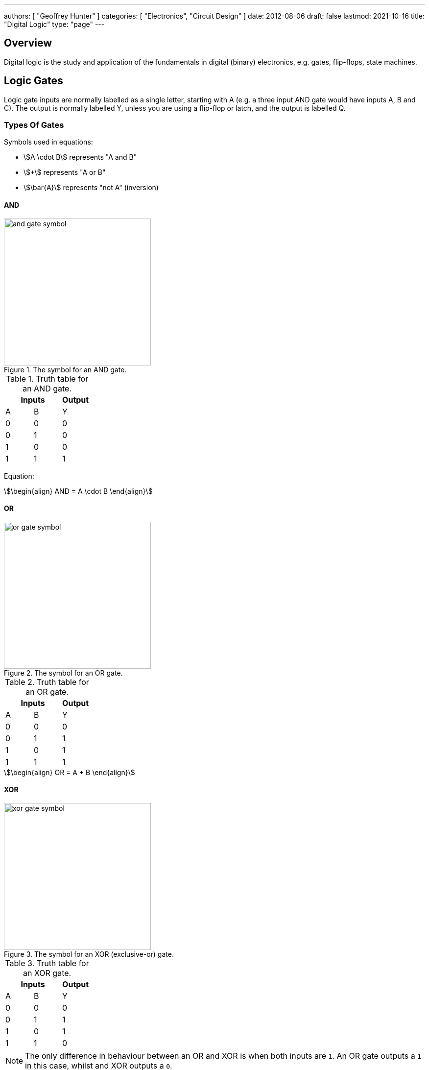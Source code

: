 ---
authors: [ "Geoffrey Hunter" ]
categories: [ "Electronics", "Circuit Design" ]
date: 2012-08-06
draft: false
lastmod: 2021-10-16
title: "Digital Logic"
type: "page"
---

== Overview

Digital logic is the study and application of the fundamentals in digital (binary) electronics, e.g. gates, flip-flops, state machines.

== Logic Gates

Logic gate inputs are normally labelled as a single letter, starting with A (e.g. a three input AND gate would have inputs A, B and C). The output is normally labelled Y, unless you are using a flip-flop or latch, and the output is labelled Q.

=== Types Of Gates

Symbols used in equations:

* stem:[A \cdot B] represents "A and B"
* stem:[+] represents "A or B"
* stem:[\bar{A}] represents "not A" (inversion)

==== AND

.The symbol for an AND gate.
image::and-gate-symbol.svg[width=300px]

.Truth table for an AND gate.
|===
2.+| Inputs | Output

| A | B | Y
| 0 | 0 | 0
| 0 | 1 | 0
| 1 | 0 | 0
| 1 | 1 | 1
|===

Equation:

[stem]
++++
\begin{align}
AND = A \cdot B
\end{align}
++++

==== OR

.The symbol for an OR gate.
image::or-gate-symbol.svg[width=300px]

.Truth table for an OR gate.
|===
2.+| Inputs | Output

| A | B | Y
| 0 | 0 | 0
| 0 | 1 | 1
| 1 | 0 | 1
| 1 | 1 | 1
|===

[stem]
++++
\begin{align}
OR = A + B
\end{align}
++++

==== XOR

.The symbol for an XOR (exclusive-or) gate.
image::xor-gate-symbol.svg[width=300px]

.Truth table for an XOR gate.
|===
2.+| Inputs | Output

| A | B | Y
| 0 | 0 | 0
| 0 | 1 | 1
| 1 | 0 | 1
| 1 | 1 | 0
|===

NOTE: The only difference in behaviour between an OR and XOR is when both inputs are `1`. An OR gate outputs a `1` in this case, whilst and XOR outputs a `0`.

Equation:

[stem]
++++
\begin{align}
XOR = (A \cdot \bar{B}) + (\bar{A} \cdot B)
\end{align}
++++

.A XOR gate made from 1 AND, NAND and OR gate.
image::xor-gate-made-from-and-nand-or.svg[width=500px]

=== What Are Logic Gates Built From?

=== Resistor-Transistor Logic (RTL)

_Resistor-transistor logic_ (RTL) is one of the most basic families of digital logic. It uses resistors and BJTs to build the basic gates required for digital logic. Now days it is completely superseded by logic families such transistor-transistor logic (TTL) and CMOS. However, it serves as a great place to introduces readers on how logic gates are built from discrete components.

.A very basic logic "inverter" made from RTL.
image::rtl-logic-inverter.svg[width=400px]

**Advantages:**

* Very basic to create.
* Used a minimal amount of transistors (this was important in the early days of IC fabrication as transistors were expensive!)

**Disadvantages:**

* **Very limited fan-out.**
* **Significant power consumption:** When the transistors are switched on.
* **Weak drive in one direction:** Single transistor strongly drives output only in one direction, pull-up/down resistor is used in opposite direction.
* **Poor noise margins**.

.Schematic of a RTL NOR gate. When both inputs are `LOW`, neither transistor is on and the output is pulled `HIGH` by stem:[R_C]. Any `HIGH` input will turn on a transistor, which will drive the output `LOW`. 
image::rtl-logic-nor-gate.svg[width=400px]

=== Diode-Transistor Logic (DTL)

TODO: Add info here.

=== Transistor-Transistor Logic (TTL)

The inputs of TTL logic are the emitters of BJTs.

=== CMOS

Represented by `AC`/`ACT` in part numbers, or `HC`/`HCT` for high-speed equivalents. The `T` in the logic subfamily name signifies the parts have TTL-compatible inputs.

=== Comparison

|===
| Logic Subfamily | Description                                  | Comment

| AC              | CMOS.                                        |
| CVSL            | Cascode voltage switch logic.                | 
| HC              | 
| HCT             | High-speed CMOS with TTL-compatible inputs.  | Only works with a +5V power supply. Interestingly, still slower than original TTL.
| IIL             | Integrated injection logic.                  |
| LS              | Low-power Schottky.                          |
| PTL             | Pass transistor logic.                       |
|===

== Logic Gate Part Numbers

Texas Instruments introduced the `SN74xx` series of logic ICs in the 1960s, using TTL logic. These parts became very popular and many other manufactures began making pin-compatible parts. They kept the `74xx` section of the part number to aid identification, and hence the `74xx` is somewhat standardized across the industry.

The 5400 series is the military rated version of the 7400 series. The 4000 series is the newer CMOS alternative to the 7400 TTL logic. However (and which is somewhat confusing), newer 7400 parts can also be made using CMOS logic, for example, the 74HC4051 analogue multiplexer<<bib-ti-74hc4051-multi>>. These parts commonly using the logic subfamily names `HC` or `HCT`.

.Part number descriptions for the popular TTL 74xx family of ICs.
|===
| Part Number | Description                                           | Num. Units | Input           | Output

| 74x00       | Quad 2-input NAND gate                                | 4          | Normal          | Push-pull
| 74x01       | Quad 2-input NAND gate                                | 4          | Normal          | Open-collector
| 74x02       | Quad 2-input NOR gate                                 | 4          | Normal          | Push-pull
| 74x03       | Quad 2-input NAND gate                                | 4          | Normal          | Open-collector
| 74x04       | Hex inverter gate                                     | 6          | Normal          | Push-pull
| 74x05       | Hex inverter gate                                     | 6          | Normal          | Open-collector
| 74x06       | Hex inverter gate                                     | 6          | Normal          | Open-collector, 30V/40mA
| 74x07       | Hex buffer gate                                       | 6          | Normal          | Open-collector, 30V/40mA
| 74x08       | Quad 2-input AND gate                                 | 4          | Normal          | Push-pull
| 74x09       | Quad 2-input AND gate                                 | 4          | Normal          | Open-collector
| 74x10       | Triple 3-input NAND gate                              | 3          | Normal          | Push-pull
| 74x11       | Triple 3-input AND gate                               | 3          | Normal          | Push-pull
| 74x12       | Triple 3-input NAND gate                              | 3          | Normal          | Open-collector
| 74x13       | Dual 4-input NAND gate                                | 2          | Schmitt trigger | Push-pull
| 74x4051     | High-speed 8-channel analog multiplexer/demultiplexer | 1          | Analog          | Analog
| 74x4052     | Dual 4-channel analog multiplexer/demultiplexer       | 2          | Analog          | Analog
| 74x4053     | Triple 2-channel analog multiplexer/demultiplexer     | 3          | Analog          | Analog
|===

The `x` is a placeholder for the logic subfamily. For example, in `74LSxx` the `LS` represent the low-power Schottky subfamily.

A company specific prefix may be added to the above part numbers depending on the manufacturer.

|===
| Prefix | Company

| <none> | Nexperia, Phillips
| CD     | Texas Instruments
| DM     | National Semiconductor
| ID     | IDT
| M      | STMicroelectronics
| MC     | OnSemi
| MM     | National Semiconductor
| NLV    | OnSemi
| SN     | Texas Instruments
| TC     | Toshiba
|===

== Flip-Flops

A flip-flop (a.k.a. _latch_, or _bistable multivibrator_) is a digital circuit which is able to store a single "bit" of information. It has two stable states (representing a digital `1` or `0`), and they can be made to change state by manipulating digital inputs. Hence they are also called _bistable multivibrators_ (two stable states). Flip-flops form the basic storage element in sequential logic.

Flip-flops can be either level-triggered (asynchronous, transparent, opaque) or edge-triggered (synchronous, clocked). Sometimes the word _latch_is exclusively used to refer to level-triggered flip-flops whilst flip-flop is reserved for edge-triggered ones only<<bib-eforu-flipflops>>.

=== SR Latches

SR (**S**et-**R**eset) latches are the most basic form of flip-flop. It is level triggered.

.An SR latch made from NOR gates.
image::sr-latch-from-nor-gates.svg[width=500px]

.Characteristic table for a SR latch built from NOR gates.
|===
| S | R | stem:[Q_{next}] | Action

| 0 | 0 | Q               | Hold
| 0 | 1 | 0               | Reset
| 1 | 0 | 1               | Set
| 1 | 1 | X               | Not allowed
|===

Driving both set and reset high is a forbidden state. A JK latch is just an extension of the SR latch where the circuit is modified to remove the forbidden state stem:[S = R = 1] and instead cause the output to toggle.

`SN74LS279` is a quad SR latch component by Texas Instruments. Two of the four latches have two set inputs, allowing for either to be active to set the latch (equivalent to an OR gate placed before a normal single set input SR latch).

SR latches can be used to make a switch debounce circuit.

==== How Does An SR Latch Work?

. **stem:[R] is `HIGH` and stem:[S] is `LOW`:** Since stem:[R] is high, the output of the top NOR gate is `LOW`. This `LOW` feeds into the bottom NOR gate, along with stem:[S] which is also `LOW`, thus the output of the bottom NOR gate is `HIGH`. This `HIGH` feeds into the top NOR gate, which will keep the circuit in this defined state, even if stem:[R] is then brought LOW. This gives the SR latch it's memory.
. **stem:[R] is `LOW` and stem:[S] is `HIGH`:** Because of the symmetry, the same things happens, but in reverse. stem:[Q] is `HIGH` and stem:[\bar{Q}] is `LOW`. Again, if stem:[S] goes low, the SR latch "remembers" and keeps it's outputs in the same state.

.(A): A SR latch in the reset state. (B): A SR latch in the set state. Red represents logical "1", black logical "0".
image::sr-latch-from-nor-gates-states-red-black.svg[width=800px]

=== D Flip-Flops

A D flip-flop (where the D either stands for **D**elay or **D**ata) is a flip-flop which does not propagate the input to the output until a specific state or change in the clock signal. <<d-flipflop-symbol>> shows the basic symbol for a D-type flip-flop with no preset or clear.

[[d-flipflop-symbol]]
.The schematic symbol for a D-type flipflop.
image::d-flipflop-symbol.svg[width=300px]

<<d-flipflop-internals>> shows the internals of a flip-flop.

[[d-flipflop-internals]]
.How a D flipflop is made from discrete NAND gates. The inverting gate can be replaced by a NAND with both inputs connected to form an all-NAND implementation.
image::d-flipflop-internals.svg[width=800px]

You can actually eliminate the need the inverting/NAND gate altogether by connecting the output of the top NAND to the input of the bottom NAND as shown in <<d-flipflop-internals-no-inv-gate>>, saving one gate (lower cost/size).

[[d-flipflop-internals-no-inv-gate]]
.A D-type flip-flop with the inverting/NAND gate removed by connecting the output of the top NAND to the input of the bottom NAND.
image::d-flipflop-internals-no-inv-gate.svg[width=800px]

You may have noticed that the output stage of the D-type flip-flop looks familiar -- that's because it's just an SR latch! <<d-flipflop-internals-highlighting-sr-latch>> highlights the SR latch section of a D-type flip-flop.

[[d-flipflop-internals-highlighting-sr-latch]]
.A D flip-flop is just a SR latch with some extra circuitry added on the front end to add in the delay functionality.
image::d-flipflop-internals-highlighting-sr-latch.svg[width=800px]

D-type flip-flops are used for counters, shift-registers and input synchronization.

==== Triggering

Edge-triggered D flip-flops can be either positive or negative edge triggered. Edge-triggered flip-flops are shown by a triangle at the clock input, and negative edge-triggered ones have an additional bubble. However, positive-edge triggered is much more common, and standard practice is to make a negative edge triggered flip-flop by adding your own inverting gate on the clock signal.

NOTE: Adding a inverting gate to the clock signal increasing the propagation delay for that clock input, and will have a significant impact on the operation in high-speed designs.

==== Flip-flop MTBF

[stem]
++++
{\rm MTBF}(t_r) = \frac{e^{ \frac{t_r}{\tau} } } {T_O fa}
++++

[.eq-vars]
where: +
stem:[t_r] = resolution time (time since clock edge), stem:[s] +
stem:[f] = sampling clock frequency, stem:[Hz]
stem:[a] = asynchronous event frequency, stem:[Hz]  
stem:[\tau] = flip-flop time constant (this is a function of it's transconductance), stem:[s]
stem:[T_o] = +

Typical values for a flip-flop inside an ASIC could be:

* stem:[t_r = 2.3ns]
* stem:[\tau = 0.31ns]
* stem:[T_O = 9.6as]
* stem:[f = 100MHz]
* stem:[a = 1MHz]

Which gives stem:[\rm MTBF = 20.1days].

=== JK Flip-flop



== Karnaugh Maps

Karnaugh maps are a way of simplifying combinational logic, often used before realising a combination equation into a number of gates to reduce the complexity.

== Logic Simulators

link:http://sourceforge.net/projects/cedarlogic/[CEDAR Logic Simulator] is my personal favourite. Free, easy to use, colours the wires depending on their state, and allows for named nets as well as direct connections.

== Example Logic Circuits

=== 6-State Binary Counter

Category: Counter  
Expression Style: Sum of Products  
No. of Gates: 14  
No. of Flip-flops:  3  
1-Bit Inputs: 2 + reset  
1-Bit Outputs: 3  

Tested On:

* Simulation: Yes (link:http://sourceforge.net/projects/cedarlogic/[CEDAR Logic Simulator])
* Hardware: Yes

Downloads: link:https://docs.google.com/open?id=0B9GgsT_bUc27SW5sTGZDSlhWQkU[CEDAR Logic Simulator File]

The 6-state binary counter is a counter which counts from 000 to 101 in the normal binary fashion before resetting back to 0. The output increments on every rising-edge of the count pulse, and the direction pin (upNDown) determines the count direction (when upNDown = 1, the counter goes from 000 to 101, when upNDown is 0 the counter goes from 101 to 000).

The flip-flop equations expressed as sums of products are:

[stem]
++++
Q_2 = \bar{Q_2}.\bar{Q_1}.\bar{Q_0}.\bar{y} + \bar{Q_2}.Q_1.Q_0.y + Q_2.\bar{Q_1}.Q_0.\bar{y} + Q_2.\bar{Q_1}.\bar{Q_0}.y \\ \\  
Q_1 = \bar{Q_2}.\bar{Q_1}.Q_0.y + \bar{Q_2}.Q_1.\bar{Q_0}.y + \bar{Q_2}.Q_1.Q_0.\bar{y} + Q_2.\bar{Q_1}.\bar{Q_0}.\bar{y} \\ \\  
Q_0 = \bar{Q_2}.\bar{Q_0} + Q_2.\bar{Q_1}.\bar{Q_0} \\ \\  
++++

.Schematic of a six state binary counter.
image::digital-logic-counter-six-state-binary.png[width=700px]

=== 3-Bit Grey Encoded Counter

Category: Counter  
Expression Style: Sum of Products  
No. of Gates: 14  
No. of Flip-flops: 3  
1-Bit Inputs: 2 + reset  
1-Bit Outputs: 3  

Tested On:

* Simulation: Yes (link:http://sourceforge.net/projects/cedarlogic/[CEDAR Logic Simulator])
* Hardware: Yes

Download: link:https://docs.google.com/open?id=0B9GgsT_bUc27REVITzhmQk9DMk0[CEDAR Logic Simulator File]

The 3-Bit Grey Encoded Counter is a counter that counts from 0 to 7 in binary in a grey encoded fashion. The counter increments on every rising edge of the bit 'count' and the direction bit 'upNDown' determines the direction of counting.

.Schematic of a three-bit Grey encoded binary counter.
image::digital-logic-counter-three-bit-grey-encoded-binary.png[width=700px]

=== Quadrature Detection Circuit

This quadrature detection circuit is built entirely in hardware, and only uses one flip-flop. It is useful for detecting the direction that an encoder that outputs quadrature signals is spinning in. Potential applications include link:/electronics/circuit-design/bldc-motor-control[BLDC motor control]. This circuit can be built entirely in link:/programming/microcontrollers/psoc[reconfigurable PSoC on-chip logic].

When the encoder is spinning in one direction, the output will be logic high (1), when it is spinning in the opposite direction, it will be logic low (0).

.A simple quadrature phase detection circuit using a D flip-flop.
image::quadrature-phase-detection-circuit.png[width=600px]

=== Delay Circuit

A simple delay circuit can be made just by chaining DQ flip-flops together in series (the output of one feeds the input of another). For every flip-flop, the signal will be delayed by one clock-cycle (assuming they all share the same clock source).

.A simple four clock-cycle delay element made from four DQ flip-flops. This can be used as a simple timer.
image::four-clock-cycle-delay-element-from-flipflops.png[width=800px]

This can be used to make a simple timer. Obviously, a limitation is that a flip-flop is needed for every clock cycle of delay needed (try that with a 1000 clock cycle delay!). More advanced timers use binary encoding with the flip-flops to achieve a greater number of states for a lower number of flip-flops.

[bibliography]
== References

* [[[bib-eforu-flipflops, 1]]] ElectronicsForu (2017, Aug 16). _Basics and Overview of Flip Flops_. Retrieved 2021-10-19, from https://www.electronicsforu.com/technology-trends/learn-electronics/flip-flop-rs-jk-t-d.
* [[[bib-ti-74hc4051-multi, 2]]] Texas Instruments (1997, Nov). _CDx4HC405x, CDx4HCT405x High-Speed CMOS Logic Analog Multiplexers and Demultiplexers (Datasheet)_. Retrieved 2021-10-20, from https://www.ti.com/lit/ds/symlink/cd74hc4051.pdf.
